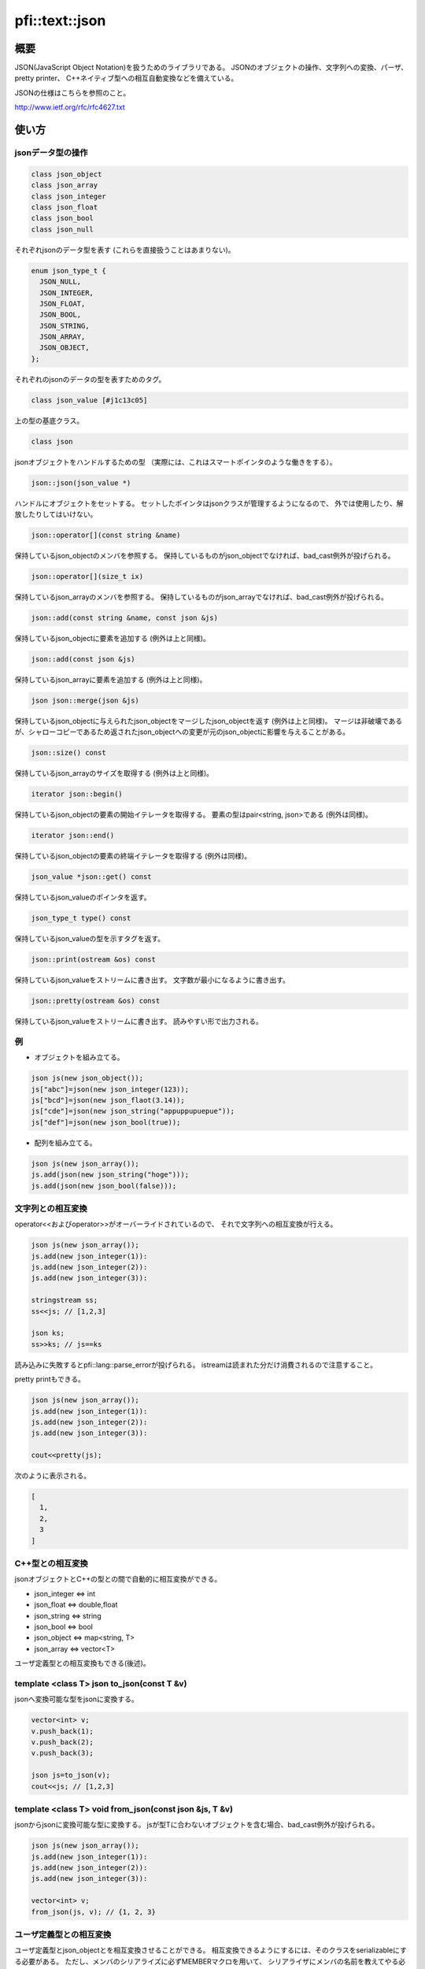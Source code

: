 ===============
pfi::text::json
===============

概要
====

JSON(JavaScript Object Notation)を扱うためのライブラリである。
JSONのオブジェクトの操作、文字列への変換、パーザ、pretty printer、
C++ネイティブ型への相互自動変換などを備えている。

JSONの仕様はこちらを参照のこと。

http://www.ietf.org/rfc/rfc4627.txt

使い方
======

jsonデータ型の操作
------------------

.. code-block:: c++

  class json_object
  class json_array
  class json_integer
  class json_float
  class json_bool
  class json_null

それぞれjsonのデータ型を表す
(これらを直接扱うことはあまりない)。

.. code-block:: c++

  enum json_type_t {
    JSON_NULL,
    JSON_INTEGER,
    JSON_FLOAT,
    JSON_BOOL,
    JSON_STRING,
    JSON_ARRAY,
    JSON_OBJECT,
  };

それぞれのjsonのデータの型を表すためのタグ。

.. code-block:: c++

  class json_value [#j1c13c05]

上の型の基底クラス。

.. code-block:: c++

  class json

jsonオブジェクトをハンドルするための型
（実際には、これはスマートポインタのような働きをする）。

.. code-block:: c++

  json::json(json_value *)

ハンドルにオブジェクトをセットする。
セットしたポインタはjsonクラスが管理するようになるので、
外では使用したり、解放したりしてはいけない。

.. code-block:: c++

  json::operator[](const string &name)

保持しているjson_objectのメンバを参照する。
保持しているものがjson_objectでなければ、bad_cast例外が投げられる。

.. code-block:: c++

  json::operator[](size_t ix)

保持しているjson_arrayのメンバを参照する。
保持しているものがjson_arrayでなければ、bad_cast例外が投げられる。

.. code-block:: c++

  json::add(const string &name, const json &js)

保持しているjson_objectに要素を追加する
(例外は上と同様)。

.. code-block:: c++

  json::add(const json &js)

保持しているjson_arrayに要素を追加する
(例外は上と同様)。

.. code-block:: c++

  json json::merge(json &js)

保持しているjson_objectに与えられたjson_objectをマージしたjson_objectを返す
(例外は上と同様)。
マージは非破壊であるが、シャローコピーであるため返されたjson_objectへの変更が元のjson_objectに影響を与えることがある。

.. code-block:: c++

  json::size() const

保持しているjson_arrayのサイズを取得する
(例外は上と同様)。

.. code-block:: c++

  iterator json::begin()

保持しているjson_objectの要素の開始イテレータを取得する。
要素の型はpair<string, json>である
(例外は同様)。

.. code-block:: c++

  iterator json::end()

保持しているjson_objectの要素の終端イテレータを取得する
(例外は同様)。

.. code-block:: c++

  json_value *json::get() const

保持しているjson_valueのポインタを返す。

.. code-block:: c++

  json_type_t type() const

保持しているjson_valueの型を示すタグを返す。

.. code-block:: c++

  json::print(ostream &os) const

保持しているjson_valueをストリームに書き出す。
文字数が最小になるように書き出す。

.. code-block:: c++

  json::pretty(ostream &os) const

保持しているjson_valueをストリームに書き出す。
読みやすい形で出力される。

例
---

* オブジェクトを組み立てる。

.. code-block:: c++

  json js(new json_object());
  js["abc"]=json(new json_integer(123));
  js["bcd"]=json(new json_flaot(3.14));
  js["cde"]=json(new json_string("appuppupuepue"));
  js["def"]=json(new json_bool(true));

* 配列を組み立てる。

.. code-block:: c++

  json js(new json_array());
  js.add(json(new json_string("hoge")));
  js.add(json(new json_bool(false)));

文字列との相互変換
------------------

operator<<およびoperator>>がオーバーライドされているので、
それで文字列への相互変換が行える。

.. code-block:: c++

  json js(new json_array());
  js.add(new json_integer(1)):
  js.add(new json_integer(2)):
  js.add(new json_integer(3)):
  
  stringstream ss;
  ss<<js; // [1,2,3]
  
  json ks;
  ss>>ks; // js==ks

読み込みに失敗するとpfi::lang::parse_errorが投げられる。
istreamは読まれた分だけ消費されるので注意すること。

pretty printもできる。

.. code-block:: c++

  json js(new json_array());
  js.add(new json_integer(1)):
  js.add(new json_integer(2)):
  js.add(new json_integer(3)):
  
  cout<<pretty(js);

次のように表示される。

.. code-block:: javascript

  [
    1,
    2,
    3
  ]

C++型との相互変換
-----------------

jsonオブジェクトとC++の型との間で自動的に相互変換ができる。

* json_integer <=> int
* json_float <=> double,float
* json_string <=> string
* json_bool <=> bool
* json_object <=> map<string, T>
* json_array <=> vector<T>

ユーザ定義型との相互変換もできる(後述)。

template <class T> json to_json(const T &v)
-------------------------------------------

jsonへ変換可能な型をjsonに変換する。

.. code-block:: c++

  vector<int> v;
  v.push_back(1);
  v.push_back(2);
  v.push_back(3);
  
  json js=to_json(v);
  cout<<js; // [1,2,3]

template <class T> void from_json(const json &js, T &v)
-------------------------------------------------------

jsonからjsonに変換可能な型に変換する。
jsが型Tに合わないオブジェクトを含む場合、bad_cast例外が投げられる。

.. code-block:: c++

  json js(new json_array());
  js.add(new json_integer(1)):
  js.add(new json_integer(2)):
  js.add(new json_integer(3)):
  
  vector<int> v;
  from_json(js, v); // {1, 2, 3}

ユーザ定義型との相互変換
------------------------

ユーザ定義型とjson_objectとを相互変換させることができる。
相互変換できるようにするには、そのクラスをserializableにする必要がある。
ただし、メンバのシリアライズに必ずMEMBERマクロを用いて、
シリアライザにメンバの名前を教えてやる必要がある。

.. code-block:: c++

  struct foo{
    int a;
    string b;
    struct bar{
      vector<double> x;
  
      template <class Archive>
      void serialize(Archive &ar){
        ar & MEMBER(x);
      }
    } c;
  
    template <class Archive>
    void serialize(Archive &ar){
      ar & MEMBER(a) & MEMBER(b) & MEMBER(c);
    }
  };
  
  int main(){
    foo f;
    f.a=123;
    f.b="hoge";
    f.c.x.push_back(1.4142):
    f.c.x.push_back(3.1415);
  
    cout<<to_json(f)<<endl; // {"a":123,"b":"hoge","c":{"x":[1.4142,3.1415]}}
  }

template <class T> T json_cast<T>(const json &js)
-------------------------------------------------

jsをそれと変換可能な型Tに変換する。
jsが型に合わない場合はbad_cast例外が投げられる。

.. code-block:: c++

  json js(new json_integer(123));
  cout<<json_cast<int>(js)<<endl; // 123

via_json
--------

streamからjsonで記述された型Tのオブジェクトをダイレクトに取り出す。

.. code-block:: c++

  foo f;
  cin>>via_json(f);
